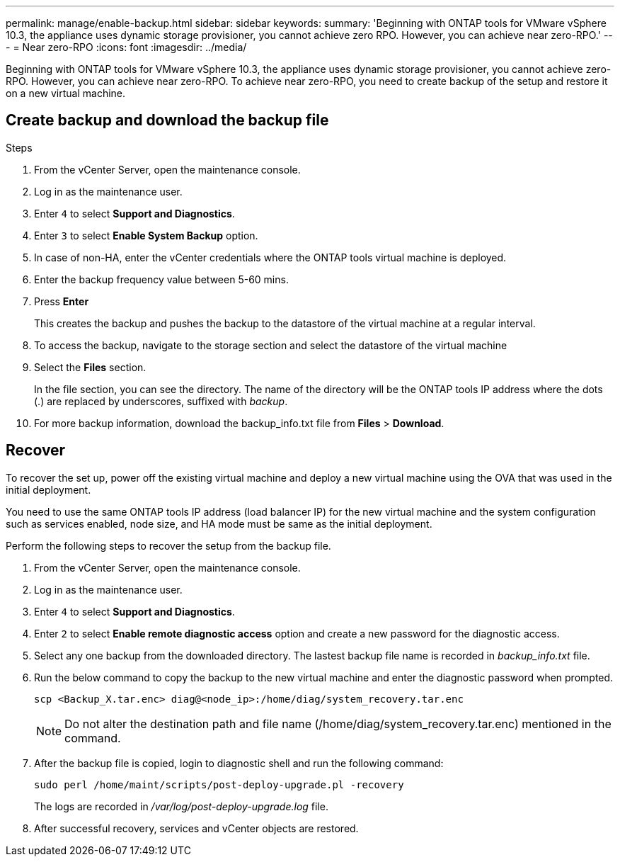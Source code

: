 ---
permalink: manage/enable-backup.html
sidebar: sidebar
keywords:
summary: 'Beginning with ONTAP tools for VMware vSphere 10.3, the appliance uses dynamic storage provisioner, you cannot achieve zero RPO. However, you can achieve near zero-RPO.'
---
= Near zero-RPO
:icons: font
:imagesdir: ../media/

[.lead]
Beginning with ONTAP tools for VMware vSphere 10.3, the appliance uses dynamic storage provisioner, you cannot achieve zero-RPO. However, you can achieve near zero-RPO. To achieve near zero-RPO, you need to create backup of the setup and restore it on a new virtual machine.

== Create backup and download the backup file

.Steps

. From the vCenter Server, open the maintenance console.
. Log in as the maintenance user.
. Enter `4` to select *Support and Diagnostics*.
. Enter `3` to select *Enable System Backup* option.
. In case of non-HA, enter the vCenter credentials where the ONTAP tools virtual machine is deployed.  
. Enter the backup frequency value between 5-60 mins.
. Press *Enter*
+
This creates the backup and pushes the backup to the datastore of the virtual machine at a regular interval.
. To access the backup, navigate to the storage section and select the datastore of the virtual machine
. Select the *Files* section.
+ 
In the file section, you can see the directory. The name of the directory will be the ONTAP tools IP address where the dots (.) are replaced by underscores, suffixed with _backup_.
. For more backup information, download the backup_info.txt file from *Files* > *Download*.

== Recover

To recover the set up, power off the existing virtual machine and deploy a new virtual machine using the OVA that was used in the initial deployment.

You need to use the same ONTAP tools IP address (load balancer IP) for the new virtual machine and the system configuration such as services enabled, node size, and HA mode must be same as the initial deployment.

Perform the following steps to recover the setup from the backup file.

. From the vCenter Server, open the maintenance console.
. Log in as the maintenance user.
. Enter `4` to select *Support and Diagnostics*.
. Enter `2` to select *Enable remote diagnostic access* option and create a new password for the diagnostic access.
. Select any one backup from the downloaded directory. The lastest backup file name is recorded in _backup_info.txt_ file.
. Run the below command to copy the backup to the new virtual machine and enter the diagnostic password when prompted.
+
----
scp <Backup_X.tar.enc> diag@<node_ip>:/home/diag/system_recovery.tar.enc
----
+
[NOTE]
Do not alter the destination path and file name (/home/diag/system_recovery.tar.enc) mentioned in the command.
. After the backup file is copied, login to diagnostic shell and run the following command:
+
----
sudo perl /home/maint/scripts/post-deploy-upgrade.pl -recovery
----
+
The logs are recorded in _/var/log/post-deploy-upgrade.log_ file.
. After successful recovery, services and vCenter objects are restored.

